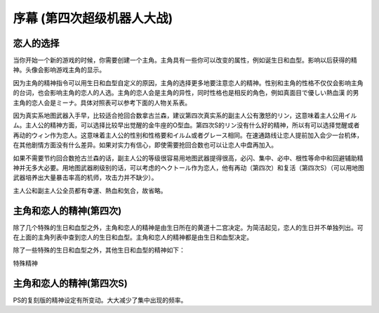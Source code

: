 .. meta::
   :description: 当你开始一个新的游戏的时候，你需要创建一个主角。主角具有一些你可以改变的属性，例如诞生日和血型。影响以后获得的精神。头像会影响游戏主角的显示。 因为主角的精神指令可以用生日和血型自定义的原因，主角的选择更多地要注意恋人的精神。性别和主角的性格不仅仅会影响主角的台词，也会影响主角的恋人的人选。主角的恋人会是主角的异性，同

.. _srw4_walkthrough_preclude:

序幕 (第四次超级机器人大战)
=====================================

.. image:: ../walkthrough/images/preclude.jpg

-------------
恋人的选择
-------------

当你开始一个新的游戏的时候，你需要创建一个主角。主角具有一些你可以改变的属性，例如诞生日和血型。影响以后获得的精神。头像会影响游戏主角的显示。

因为主角的精神指令可以用生日和血型自定义的原因，主角的选择更多地要注意恋人的精神。性别和主角的性格不仅仅会影响主角的台词，也会影响主角的恋人的人选。主角的恋人会是主角的异性，同时性格也是相反的角色，例如真面目で優しい熱血漢	的男主角的恋人会是ミーナ。具体对照表可以参考下面的人物关系表。

因为真实系地图武器入手早，比较适合抢回合数拿古兰森，建议第四次真实系的副主人公有激怒的リン，这意味着主人公用イルム。主人公的精神方面，可以选择比较早出觉醒的金牛座的O型血。第四次S的リン没有什么好的精神，所以有可以选择觉醒或者再动的ウィン作为恋人。这意味着主人公的性别和性格要和イルム或者グレース相同。在速通路线让恋人提前加入会少一台机体，在其他剧情方面没有什么差异。如果对实力有信心，即使需要抢回合数也可以让恋人中盘再加入。

如果不需要节约回合数抢古兰森的话，副主人公的等级很容易用地图武器提得很高，必闪、集中、必中、根性等命中和回避辅助精神并无多大必要。用地图武器刷级别的话，可以考虑的ヘクトール作为恋人，他有再动（第四次）和复活（第四次S）（可以用地图武器培养出大量暴击率高的机师，攻击力并不缺少）。

主人公和副主人公全员都有幸運、熱血和気合，故省略。

.. grid:: 
  :gutter: 0
  :margin: 0
  :padding: 0

  .. grid-item-card:: ジェス
    :columns: auto
    :margin: 0
    :padding: 0

    .. image:: ../pilots/images/srw4_pilot_renanjess.png
    
    | レナンジェス
    | スターロード
    | 7月23日
    | O    
    | まじめで優しい熱血漢
    |
    | ひらめき、集中、根性
    | 
    |
    | 恋人 ミーナ

    .. image:: ../pilots/images/srw4_pilot_mina.png

    | SFC 版：
    | ひらめき、集中、必中
    | PS版：
    | ひらめき、必中、信頼

  .. grid-item-card:: イルム
    :columns: auto
    :margin: 0
    :padding: 0

    .. image:: ../pilots/images/srw4_pilot_irmgard.png

    | ルムガルト
    | カザハラ
    | 11月10日
    | A
    | 理论家だが异性好き
    |
    | 加速、ひらめき、必中
    |
    |
    | 恋人 リン

    .. image:: ../pilots/images/srw4_pilot_lynn.png

    | SFC版：
    | 集中、探索、激怒
    | PS版：
    | ひらめき、集中、必中

  .. grid-item-card:: ヘクトール
    :columns: auto
    :margin: 0
    :padding: 0

    .. image:: ../pilots/images/srw4_pilot_hector.png

    | ヘクトール
    | マディソン
    | 5月4日
    | AB
    | ちょっと変な性格
    | SFC版：
    | 探索、信頼、再動
    | PS版：
    | 必中、ひらめき、復活
    | 恋人 パット

    .. image:: ../pilots/images/srw4_pilot_patorisia.png

    | SFC 版：
    | ひらめき、てかげん、友情
    | PS版：
    | ひらめき、必中、復活

  .. grid-item-card:: ウィン
    :columns: auto
    :margin: 0
    :padding: 0

    .. image:: ../pilots/images/srw4_pilot_erwin.png

    | アーウィン
    | ドースティン
    | 3月1日
    | B
    | クールでニヒル
    | SFC 版：
    | 加速、威圧、覚醒
    | PS版：
    | 加速、必中、再動
    | 恋人 グレース 

    .. image:: ../pilots/images/srw4_pilot_grace.png

    | ひらめき、集中、必中

  .. grid-item-card:: パット
    :columns: auto
    :margin: 0
    :padding: 0

    .. image:: ../pilots/images/srw4_pilot_patorisia.png
    
    | パトリシア
    | ハックマン
    | 2月4日
    | A
    | 真面目で优しい熱血汉
    | SFC 版：
    | ひらめき、てかげん、友情
    | PS版：
    | ひらめき、必中、復活
    | 恋人 ヘクトール

    .. image:: ../pilots/images/srw4_pilot_hector.png

    | SFC版：
    | 探索、信頼、再動
    | PS版：
    | 必中、ひらめき、復活

  .. grid-item-card:: グレース
    :columns: auto
    :margin: 0
    :padding: 0

    .. image:: ../pilots/images/srw4_pilot_grace.png

    | グレース
    | ウリジン
    | 1月31日
    | AB
    | 理论家だが异性好き
    |
    | ひらめき、集中、必中
    |
    |
    | 恋人 ウィン

    .. image:: ../pilots/images/srw4_pilot_erwin.png

    | SFC 版：
    | 加速、威圧、覚醒
    | PS版：
    | 加速、必中、再動

  .. grid-item-card:: ミーナ
    :columns: auto
    :margin: 0
    :padding: 0

    .. image:: ../pilots/images/srw4_pilot_mina.png

    | ミーナ
    | ライクリング
    | 9月21日
    | O
    | ちょっと変な性格
    | SFC版：
    | ひらめき、集中、必中
    | PS版：
    | ひらめき、必中、信頼
    | 恋人 ジェス

    .. image:: ../pilots/images/srw4_pilot_renanjess.png

    | ひらめき、集中、根性

  .. grid-item-card:: リン
    :columns: auto
    :margin: 0
    :padding: 0

    .. image:: ../pilots/images/srw4_pilot_lynn.png

    | リン
    | マオ
    | 4月14日
    | B
    | クールでニヒル
    | SFC版：
    | 集中、探索、激怒
    | PS版：
    | ひらめき、集中、必中
    | 恋人 イルム

    .. image:: ../pilots/images/srw4_pilot_irmgard.png

    | 加速、ひらめき、必中

-------------------------
主角和恋人的精神(第四次)
-------------------------

除了几个特殊的生日和血型之外，主角和恋人的精神是由生日所在的黄道十二宫决定。为简洁起见，恋人的生日并不单独列出。可在上面的主角列表中查到恋人的生日和血型。主角和恋人的精神都是由生日和血型决定。

除了一些特殊的生日和血型之外，其他生日和血型的精神如下：

.. grid:: 
  :gutter: 0
  :margin: 0
  :padding: 0

  .. grid-item-card:: 白羊座O
    :columns: auto
    :margin: 0
    :padding: 0
    
    | 3月21日
    | ~4月19日
    | 幸運 1
    | 熱血 2
    | 気合 8
    | ひらめき 10
    | てかげん 12
    | 集中 21

  .. grid-item-card:: 白羊座A
    :columns: auto
    :margin: 0
    :padding: 0

    | 幸運 1
    | 熱血 2
    | 気合 8
    | ひらめき 10
    | てかげん 12
    | 集中 21

  .. grid-item-card:: 白羊座B
    :columns: auto
    :margin: 0
    :padding: 0

    | 集中 1
    | 幸運 3
    | 探索 9
    | 気合 16
    | 熱血 27
    | 激怒 24
    | リン

  .. grid-item-card:: 白羊座AB
    :columns: auto
    :margin: 0
    :padding: 0

    | 幸運 1
    | 熱血 3
    | ひらめき 4
    | 加速 9
    | 気合 12
    | 必中 22

  .. grid-item-card:: 金牛座O
    :columns: auto
    :margin: 0
    :padding: 0

    | 4月20日
    | ~5月20日
    | 幸運 1
    | 加速 3
    | 覚醒 7
    | ひらめき 9
    | 気合 10
    | 熱血 19

  .. grid-item-card:: 金牛座A
    :columns: auto
    :margin: 0
    :padding: 0

    | 幸運 1
    | 集中 2
    | 熱血 7
    | 気合 9
    | 加速 11
    | 補給 33

  .. grid-item-card:: 金牛座B
    :columns: auto
    :margin: 0
    :padding: 0

    | 幸運 1
    | 気合 7
    | 探索 9
    | ひらめき 11
    | 熱血 14
    | 集中 22

  .. grid-item-card:: 金牛座AB
    :columns: auto
    :margin: 0
    :padding: 0

    | 熱血 1
    | 探索 2
    | 気合 4
    | 幸運 10
    | 信頼 31
    | 再動 40
    | ヘクトール

  .. grid-item-card:: 双子座O
    :columns: auto
    :margin: 0
    :padding: 0

    | 5月21日
    | ~6月21日
    | 気合 1
    | 集中 4
    | 幸運 8
    | 熱血 21
    | 覚醒 27
    | 友情 30

  .. grid-item-card:: 双子座A
    :columns: auto
    :margin: 0
    :padding: 0

    | 幸運 1
    | 熱血 3
    | ひらめき 7
    | 気合 8
    | 威压 28
    | 鉄壁 39

  .. grid-item-card:: 双子座B
    :columns: auto
    :margin: 0
    :padding: 0

    | 幸運 1
    | ひらめき 3
    | 熱血 5
    | 気合 11
    | かく乱 15
    | 集中 20

  .. grid-item-card:: 双子座AB
    :columns: auto
    :margin: 0
    :padding: 0

    | 幸運 1
    | 加速 3
    | 熱血 7
    | 集中 10
    | 気合 18
    | 偵察 22

  .. grid-item-card:: 巨蟹座O
    :columns: auto
    :margin: 0
    :padding: 0

    | 6月22日
    | ~7月22日
    | 幸運 1
    | ひらめき 2
    | 気合 3
    | 熱血 12
    | てかげん 19
    | 愛 41

  .. grid-item-card:: 巨蟹座A
    :columns: auto
    :margin: 0
    :padding: 0

    | 根性 1
    | 気合 2
    | 幸運 4
    | 熱血 6
    | 集中 22
    | 威压 23

  .. grid-item-card:: 巨蟹座B
    :columns: auto
    :margin: 0
    :padding: 0

    | 幸運 1
    | 熱血 2
    | ひらめき 3
    | 再動 9
    | てかげん 17
    | 気合 22

  .. grid-item-card:: 巨蟹座AB
    :columns: auto
    :margin: 0
    :padding: 0

    | 幸運 1
    | 加速 3
    | 熱血 5
    | 鉄壁 15
    | ひらめき 19
    | 気合 21

  .. grid-item-card:: 狮子座O
    :columns: auto
    :margin: 0
    :padding: 0

    | 7月23日
    | ~8月22日
    | 幸運 1
    | 根性 2
    | 集中 3
    | ひらめき 7
    | 熱血 17
    | 気合 20
    | ジェス

  .. grid-item-card:: 狮子座A
    :columns: auto
    :margin: 0
    :padding: 0

    | 幸運 1
    | 加速 2
    | 熱血 4
    | 鉄壁 5
    | 気合 9
    | 集中12

  .. grid-item-card:: 狮子座B
    :columns: auto
    :margin: 0
    :padding: 0

    | 加速 1
    | 気合 2
    | 幸運 6
    | 激励 15
    | 熱血 19
    | ひらめき27

  .. grid-item-card:: 狮子座AB
    :columns: auto
    :margin: 0
    :padding: 0

    | 幸運 1
    | 熱血 1
    | 必中 5
    | ひらめき 12
    | 気合 24
    | てかげん 33

  .. grid-item-card:: 处女座O
    :columns: auto
    :margin: 0
    :padding: 0

    | 8月23日
    | ~9月22日
    | 熱血 1
    | 気合 4
    | 幸運 8
    | ひらめき 12
    | 必中 18
    | 集中 31
    | ミーナ

  .. grid-item-card:: 处女座A
    :columns: auto
    :margin: 0
    :padding: 0

    | 幸運 1
    | 必中 2
    | ひらめき 5
    | 熱血 8
    | 加速 11
    | 気合 14

  .. grid-item-card:: 处女座B
    :columns: auto
    :margin: 0
    :padding: 0

    | 幸運 1
    | 熱血 3
    | 必中 4
    | 探索 8
    | 気合 18
    | ひらめき 24

  .. grid-item-card:: 处女座AB
    :columns: auto
    :margin: 0
    :padding: 0

    | 探索 1
    | 幸運 2
    | 熱血 4
    | てかげん 14
    | 気合 20
    | ひらめき 24

  .. grid-item-card:: 天秤座O
    :columns: auto
    :margin: 0
    :padding: 0

    | 9月23日
    | ~10月22日
    | 集中 1
    | 熱血 2
    | 幸運 3
    | 気合 12
    | てかげん 21
    | 威压 39

  .. grid-item-card:: 天秤座A
    :columns: auto
    :margin: 0
    :padding: 0

    | 幸運 1
    | 集中 3
    | 熱血 6
    | 必中 8
    | 覚醒 10
    | 気合 17

  .. grid-item-card:: 天秤座B
    :columns: auto
    :margin: 0
    :padding: 0

    | 幸運 1
    | 熱血 3
    | 隠れ身 3
    | 集中 8
    | 必中 9
    | 気合 15

  .. grid-item-card:: 天秤座AB
    :columns: auto
    :margin: 0
    :padding: 0

    | 幸運 1
    | 熱血 2
    | 加速 3
    | 気合 4
    | 探索 12
    | ひらめき17

  .. grid-item-card:: 天蝎座O
    :columns: auto
    :margin: 0
    :padding: 0

    | 10月23日
    | ~11月22日
    | 幸運 1
    | 熱血 1
    | ひらめき 9
    | 気合 12
    | 覚醒 27
    | 信頼 33

  .. grid-item-card:: 天蝎座A
    :columns: auto
    :margin: 0
    :padding: 0

    | 幸運 1
    | 熱血 2
    | 必中 4
    | ひらめき 5
    | 加速 8
    | 気合 21
    | イルム

  .. grid-item-card:: 天蝎座B
    :columns: auto
    :margin: 0
    :padding: 0

    | ひらめき 1
    | 幸運 2
    | 根性 4
    | 熱血 8
    | 気合 18
    | 加速 21

  .. grid-item-card:: 天蝎座AB
    :columns: auto
    :margin: 0
    :padding: 0

    | 幸運 1
    | ひらめき 7
    | 熱血 10
    | 隠れ身 14
    | 気合 16
    | 集中 30

  .. grid-item-card:: 射手座O
    :columns: auto
    :margin: 0
    :padding: 0

    | 11月23日
    | ~12月21日
    | 鉄壁 1
    | ひらめき 2
    | 幸運 3
    | 熱血 9
    | 気合 10
    | 復活 45

  .. grid-item-card:: 射手座A
    :columns: auto
    :margin: 0
    :padding: 0

    | 気合 1
    | 幸運 4
    | ひらめき 12
    | 熱血 18
    | てかげん 21
    | 信頼 33

  .. grid-item-card:: 射手座B
    :columns: auto
    :margin: 0
    :padding: 0

    | 幸運 1
    | 集中 3
    | 気合 4
    | 加速 8
    | 熱血 16
    | 友情 36

  .. grid-item-card:: 射手座AB
    :columns: auto
    :margin: 0
    :padding: 0

    | 幸運 1
    | 加速 2
    | 必中 3
    | 熱血 7
    | 補給 18
    | 気合 25

  .. grid-item-card:: 山羊座O
    :columns: auto
    :margin: 0
    :padding: 0

    | 12月22日
    | ~1月19日
    | 熱血 1
    | ひらめき 2
    | 加速 3
    | 幸運 6
    | 集中 11
    | 気合 23

  .. grid-item-card:: 山羊座A
    :columns: auto
    :margin: 0
    :padding: 0

    | 幸運 1
    | 探索 2
    | 加速 3
    | 熱血 4
    | 覚醒 12
    | 気合 20

  .. grid-item-card:: 山羊座B
    :columns: auto
    :margin: 0
    :padding: 0

    | 幸運 1
    | ひらめき 2
    | 鉄壁 3
    | 熱血 9
    | 再動 14
    | 気合 21

  .. grid-item-card:: 山羊座AB
    :columns: auto
    :margin: 0
    :padding: 0

    | 熱血 1
    | 根性 2
    | ひらめき 3
    | 幸運 8
    | 気合 14
    | 友情 31

  .. grid-item-card:: 水瓶座O
    :columns: auto
    :margin: 0
    :padding: 0

    | 1月20日
    | ~2月18日
    | 幸運 1
    | 加速 2
    | 根性 3
    | 熱血 10
    | 気合 10
    | 友情 22

  .. grid-item-card:: 水瓶座A
    :columns: auto
    :margin: 0
    :padding: 0

    | 幸運 1
    | 気合 2
    | 熱血 8
    | ひらめき 15
    | てかげん 29
    | 友情 40
    | パット

  .. grid-item-card:: 水瓶座B
    :columns: auto 
    :margin: 0
    :padding: 0

    | 幸運 1
    | 熱血 2
    | 気合 7
    | 必中 10
    | ド根性 12
    | ひらめき 21

  .. grid-item-card:: 水瓶座AB
    :columns: auto 
    :margin: 0
    :padding: 0

    | 熱血 1
    | 幸運 2
    | ひらめき 7
    | 必中 9
    | 気合 14
    | 集中 18
    | グレース

  .. grid-item-card:: 双鱼座O
    :columns: auto 
    :margin: 0
    :padding: 0

    | 2月19日
    | ~3月20日
    | 幸運 1
    | 加速 2
    | 熱血 4
    | 気合 8
    | てかげん 14
    | 友情 30

  .. grid-item-card:: 双鱼座A
    :columns: auto 
    :margin: 0
    :padding: 0

    | 必中 1
    | 幸運 2
    | 熱血 3
    | てかげん 8
    | 必中 13
    | 気合 20

  .. grid-item-card:: 双鱼座B
    :columns: auto 
    :margin: 0
    :padding: 0

    | 幸運 1
    | 熱血 2
    | 気合 3
    | 加速 4
    | 覚醒 22
    | 威压 30
    | ウィン

  .. grid-item-card:: 双鱼座AB
    :columns: auto 
    :margin: 0
    :padding: 0

    | 熱血 1
    | 幸運 2
    | ひらめき 5
    | 気合 6
    | 愛 24
    | 激励 30

特殊精神

.. grid:: 
  :gutter: 0
  :margin: 0
  :padding: 0

  .. grid-item-card:: 1月29日B
    :columns: auto
    :margin: 0
    :padding: 0

    | 加速 1
    | 根性 3
    | 熱血 9
    | てかげん 16
    | ひらめき 20
    | 奇跡 39


.. csv-table:: 主角和恋人特殊精神   
   :file: protagonist_spirit_special.csv
   :header-rows: 1

--------------------------
主角和恋人的精神(第四次S)
--------------------------

PS的复刻版的精神设定有所变动。大大减少了集中出现的频率。



.. csv-table:: 主角和恋人精神   
   :file: protagonist_spirit_ps.csv
   :header-rows: 1


.. csv-table:: 主角和恋人特殊精神   
   :file: protagonist_spirit_special_ps.csv
   :header-rows: 1


.. rst-class::center
.. flat-table:: 
   :class: text-center, align-items-center

   * - :cspan:`1` \ :ref:`隐藏要素 <srw4_missable>` \：主人公系别选择
   * - .. admonition:: 真实系
          :class: attention
   
          [SRW4S] 第一话会进入\ :doc:`00a_contact_real`\ 

          [SRW4] 第一话会进入\ :doc:`01a_the_beginning_real`\ 

          ガブスレイ（サラ） 1/3

          Sガンダム 1/2

          Ex-Sガンダム 1/4

          クェス 1/2
          
          ヤクト・ドーガ 1/3

          クワサン 1/4

          アシュラテンプル（ギャブレー）1/5

          キュベレイMk-IIx2（プル和プルツー）1/6

          GP-02A追加アトミックバズーカ 1/9

          神宮寺力、明日香麗和桜野マリ选择一个留队 1/2
     - .. admonition:: 超级系
          :class: attention

          [SRW4S] 第一话会进入\ :doc:`01b_the_beginning_super`\ 

          [SRW4] 第一话会进入\ :doc:`00b_contact_super`\ 

          ダイモス追加武器 1/1

